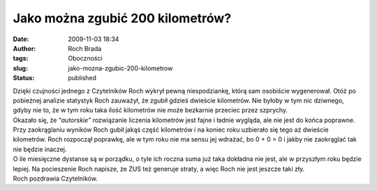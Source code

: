 Jako można zgubić 200 kilometrów?
#################################
:date: 2009-11-03 18:34
:author: Roch Brada
:tags: Oboczności
:slug: jako-mozna-zgubic-200-kilometrow
:status: published

| Dzięki czujności jednego z Czytelników Roch wykrył pewną niespodziankę, którą sam osobiście wygenerował. Otóż po pobieżnej analizie statystyk Roch zauważył, że zgubił gdzieś dwieście kilometrów. Nie byłoby w tym nic dziwnego, gdyby nie to, że w tym roku taka ilość kilometrów nie może bezkarnie przeciec przez szprychy.
| Okazało się, że “\ *autorskie”* rozwiązanie liczenia kilometrów jest fajne i ładnie wygląda, ale nie jest do końca poprawne. Przy zaokrąglaniu wyników Roch gubił jakąś część kilometrów i na koniec roku uzbierało się tego aż dwieście kilometrów. Roch rozpoczął poprawkę, ale w tym roku nie ma sensu jej wdrażać, bo 0 + 0 = 0 i jakby nie zaokrąglać tak nie będzie inaczej.
| O ile miesięczne dystanse są w porządku, o tyle ich roczna suma już taka dokładna nie jest, ale w przyszłym roku będzie lepiej. Na pocieszenie Roch napisze, że ZUS też generuje straty, a więc Roch nie jest jeszcze taki zły.
| Roch pozdrawia Czytelników.
